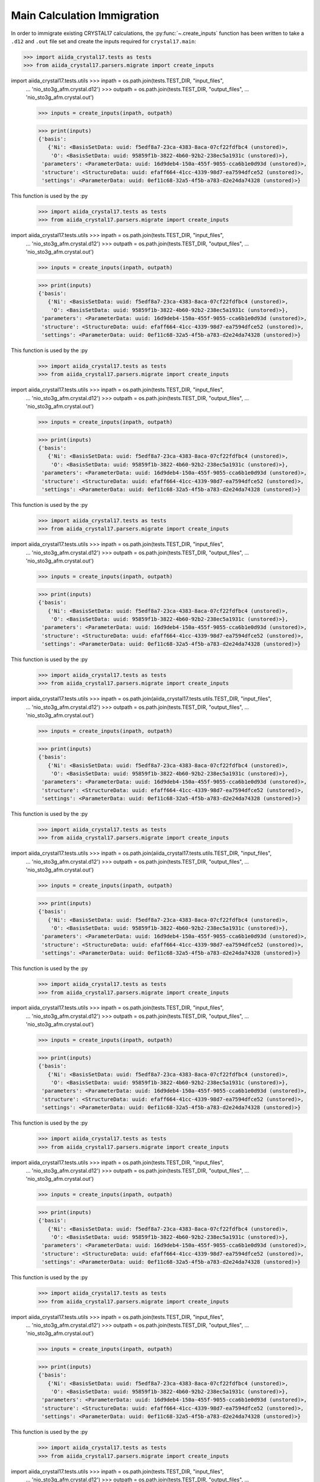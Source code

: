 .. _main_calculation_immigrant:

============================
Main Calculation Immigration
============================

In order to immigrate existing CRYSTAL17 calculations,
the :py:func:`~.create_inputs` function has been written
to take a ``.d12`` and ``.out`` file set
and create the inputs required for ``crystal17.main``:

.. code:: python

    >>> import aiida_crystal17.tests as tests
    >>> from aiida_crystal17.parsers.migrate import create_inputs

import aiida_crystal17.tests.utils    >>> inpath = os.path.join(tests.TEST_DIR, "input_files",
    ...                       'nio_sto3g_afm.crystal.d12')
    >>> outpath = os.path.join(tests.TEST_DIR, "output_files",
    ...                        'nio_sto3g_afm.crystal.out')

    >>> inputs = create_inputs(inpath, outpath)

    >>> print(inputs)
    {'basis':
       {'Ni': <BasisSetData: uuid: f5edf8a7-23ca-4383-8aca-07cf22fdfbc4 (unstored)>,
        'O': <BasisSetData: uuid: 95859f1b-3822-4b60-92b2-238ec5a1931c (unstored)>},
     'parameters': <ParameterData: uuid: 16d9deb4-150a-455f-9055-cca6b1e0d93d (unstored)>,
     'structure': <StructureData: uuid: efaff664-41cc-4339-98d7-ea7594dfce52 (unstored)>,
     'settings': <ParameterData: uuid: 0ef11c68-32a5-4f5b-a783-d2e24da74328 (unstored)>}

This function is used by the :py

    >>> import aiida_crystal17.tests as tests
    >>> from aiida_crystal17.parsers.migrate import create_inputs

import aiida_crystal17.tests.utils    >>> inpath = os.path.join(tests.TEST_DIR, "input_files",
    ...                       'nio_sto3g_afm.crystal.d12')
    >>> outpath = os.path.join(tests.TEST_DIR, "output_files",
    ...                        'nio_sto3g_afm.crystal.out')

    >>> inputs = create_inputs(inpath, outpath)

    >>> print(inputs)
    {'basis':
       {'Ni': <BasisSetData: uuid: f5edf8a7-23ca-4383-8aca-07cf22fdfbc4 (unstored)>,
        'O': <BasisSetData: uuid: 95859f1b-3822-4b60-92b2-238ec5a1931c (unstored)>},
     'parameters': <ParameterData: uuid: 16d9deb4-150a-455f-9055-cca6b1e0d93d (unstored)>,
     'structure': <StructureData: uuid: efaff664-41cc-4339-98d7-ea7594dfce52 (unstored)>,
     'settings': <ParameterData: uuid: 0ef11c68-32a5-4f5b-a783-d2e24da74328 (unstored)>}

This function is used by the :py

    >>> import aiida_crystal17.tests as tests
    >>> from aiida_crystal17.parsers.migrate import create_inputs

import aiida_crystal17.tests.utils    >>> inpath = os.path.join(tests.TEST_DIR, "input_files",
    ...                       'nio_sto3g_afm.crystal.d12')
    >>> outpath = os.path.join(tests.TEST_DIR, "output_files",
    ...                        'nio_sto3g_afm.crystal.out')

    >>> inputs = create_inputs(inpath, outpath)

    >>> print(inputs)
    {'basis':
       {'Ni': <BasisSetData: uuid: f5edf8a7-23ca-4383-8aca-07cf22fdfbc4 (unstored)>,
        'O': <BasisSetData: uuid: 95859f1b-3822-4b60-92b2-238ec5a1931c (unstored)>},
     'parameters': <ParameterData: uuid: 16d9deb4-150a-455f-9055-cca6b1e0d93d (unstored)>,
     'structure': <StructureData: uuid: efaff664-41cc-4339-98d7-ea7594dfce52 (unstored)>,
     'settings': <ParameterData: uuid: 0ef11c68-32a5-4f5b-a783-d2e24da74328 (unstored)>}

This function is used by the :py

    >>> import aiida_crystal17.tests as tests
    >>> from aiida_crystal17.parsers.migrate import create_inputs

import aiida_crystal17.tests.utils    >>> inpath = os.path.join(tests.TEST_DIR, "input_files",
    ...                       'nio_sto3g_afm.crystal.d12')
    >>> outpath = os.path.join(tests.TEST_DIR, "output_files",
    ...                        'nio_sto3g_afm.crystal.out')

    >>> inputs = create_inputs(inpath, outpath)

    >>> print(inputs)
    {'basis':
       {'Ni': <BasisSetData: uuid: f5edf8a7-23ca-4383-8aca-07cf22fdfbc4 (unstored)>,
        'O': <BasisSetData: uuid: 95859f1b-3822-4b60-92b2-238ec5a1931c (unstored)>},
     'parameters': <ParameterData: uuid: 16d9deb4-150a-455f-9055-cca6b1e0d93d (unstored)>,
     'structure': <StructureData: uuid: efaff664-41cc-4339-98d7-ea7594dfce52 (unstored)>,
     'settings': <ParameterData: uuid: 0ef11c68-32a5-4f5b-a783-d2e24da74328 (unstored)>}

This function is used by the :py

    >>> import aiida_crystal17.tests as tests
    >>> from aiida_crystal17.parsers.migrate import create_inputs

import aiida_crystal17.tests.utils    >>> inpath = os.path.join(aiida_crystal17.tests.utils.TEST_DIR, "input_files",
    ...                       'nio_sto3g_afm.crystal.d12')
    >>> outpath = os.path.join(tests.TEST_DIR, "output_files",
    ...                        'nio_sto3g_afm.crystal.out')

    >>> inputs = create_inputs(inpath, outpath)

    >>> print(inputs)
    {'basis':
       {'Ni': <BasisSetData: uuid: f5edf8a7-23ca-4383-8aca-07cf22fdfbc4 (unstored)>,
        'O': <BasisSetData: uuid: 95859f1b-3822-4b60-92b2-238ec5a1931c (unstored)>},
     'parameters': <ParameterData: uuid: 16d9deb4-150a-455f-9055-cca6b1e0d93d (unstored)>,
     'structure': <StructureData: uuid: efaff664-41cc-4339-98d7-ea7594dfce52 (unstored)>,
     'settings': <ParameterData: uuid: 0ef11c68-32a5-4f5b-a783-d2e24da74328 (unstored)>}

This function is used by the :py

    >>> import aiida_crystal17.tests as tests
    >>> from aiida_crystal17.parsers.migrate import create_inputs

import aiida_crystal17.tests.utils    >>> inpath = os.path.join(aiida_crystal17.tests.utils.TEST_DIR, "input_files",
    ...                       'nio_sto3g_afm.crystal.d12')
    >>> outpath = os.path.join(tests.TEST_DIR, "output_files",
    ...                        'nio_sto3g_afm.crystal.out')

    >>> inputs = create_inputs(inpath, outpath)

    >>> print(inputs)
    {'basis':
       {'Ni': <BasisSetData: uuid: f5edf8a7-23ca-4383-8aca-07cf22fdfbc4 (unstored)>,
        'O': <BasisSetData: uuid: 95859f1b-3822-4b60-92b2-238ec5a1931c (unstored)>},
     'parameters': <ParameterData: uuid: 16d9deb4-150a-455f-9055-cca6b1e0d93d (unstored)>,
     'structure': <StructureData: uuid: efaff664-41cc-4339-98d7-ea7594dfce52 (unstored)>,
     'settings': <ParameterData: uuid: 0ef11c68-32a5-4f5b-a783-d2e24da74328 (unstored)>}

This function is used by the :py

    >>> import aiida_crystal17.tests as tests
    >>> from aiida_crystal17.parsers.migrate import create_inputs

import aiida_crystal17.tests.utils    >>> inpath = os.path.join(tests.TEST_DIR, "input_files",
    ...                       'nio_sto3g_afm.crystal.d12')
    >>> outpath = os.path.join(tests.TEST_DIR, "output_files",
    ...                        'nio_sto3g_afm.crystal.out')

    >>> inputs = create_inputs(inpath, outpath)

    >>> print(inputs)
    {'basis':
       {'Ni': <BasisSetData: uuid: f5edf8a7-23ca-4383-8aca-07cf22fdfbc4 (unstored)>,
        'O': <BasisSetData: uuid: 95859f1b-3822-4b60-92b2-238ec5a1931c (unstored)>},
     'parameters': <ParameterData: uuid: 16d9deb4-150a-455f-9055-cca6b1e0d93d (unstored)>,
     'structure': <StructureData: uuid: efaff664-41cc-4339-98d7-ea7594dfce52 (unstored)>,
     'settings': <ParameterData: uuid: 0ef11c68-32a5-4f5b-a783-d2e24da74328 (unstored)>}

This function is used by the :py

    >>> import aiida_crystal17.tests as tests
    >>> from aiida_crystal17.parsers.migrate import create_inputs

import aiida_crystal17.tests.utils    >>> inpath = os.path.join(tests.TEST_DIR, "input_files",
    ...                       'nio_sto3g_afm.crystal.d12')
    >>> outpath = os.path.join(tests.TEST_DIR, "output_files",
    ...                        'nio_sto3g_afm.crystal.out')

    >>> inputs = create_inputs(inpath, outpath)

    >>> print(inputs)
    {'basis':
       {'Ni': <BasisSetData: uuid: f5edf8a7-23ca-4383-8aca-07cf22fdfbc4 (unstored)>,
        'O': <BasisSetData: uuid: 95859f1b-3822-4b60-92b2-238ec5a1931c (unstored)>},
     'parameters': <ParameterData: uuid: 16d9deb4-150a-455f-9055-cca6b1e0d93d (unstored)>,
     'structure': <StructureData: uuid: efaff664-41cc-4339-98d7-ea7594dfce52 (unstored)>,
     'settings': <ParameterData: uuid: 0ef11c68-32a5-4f5b-a783-d2e24da74328 (unstored)>}

This function is used by the :py

    >>> import aiida_crystal17.tests as tests
    >>> from aiida_crystal17.parsers.migrate import create_inputs

import aiida_crystal17.tests.utils    >>> inpath = os.path.join(tests.TEST_DIR, "input_files",
    ...                       'nio_sto3g_afm.crystal.d12')
    >>> outpath = os.path.join(tests.TEST_DIR, "output_files",
    ...                        'nio_sto3g_afm.crystal.out')

    >>> inputs = create_inputs(inpath, outpath)

    >>> print(inputs)
    {'basis':
       {'Ni': <BasisSetData: uuid: f5edf8a7-23ca-4383-8aca-07cf22fdfbc4 (unstored)>,
        'O': <BasisSetData: uuid: 95859f1b-3822-4b60-92b2-238ec5a1931c (unstored)>},
     'parameters': <ParameterData: uuid: 16d9deb4-150a-455f-9055-cca6b1e0d93d (unstored)>,
     'structure': <StructureData: uuid: efaff664-41cc-4339-98d7-ea7594dfce52 (unstored)>,
     'settings': <ParameterData: uuid: 0ef11c68-32a5-4f5b-a783-d2e24da74328 (unstored)>}

This function is used by the :py

    >>> import aiida_crystal17.tests as tests
    >>> from aiida_crystal17.parsers.migrate import create_inputs

import aiida_crystal17.tests.utils    >>> inpath = os.path.join(tests.TEST_DIR, "input_files",
    ...                       'nio_sto3g_afm.crystal.d12')
    >>> outpath = os.path.join(tests.TEST_DIR, "output_files",
    ...                        'nio_sto3g_afm.crystal.out')

    >>> inputs = create_inputs(inpath, outpath)

    >>> print(inputs)
    {'basis':
       {'Ni': <BasisSetData: uuid: f5edf8a7-23ca-4383-8aca-07cf22fdfbc4 (unstored)>,
        'O': <BasisSetData: uuid: 95859f1b-3822-4b60-92b2-238ec5a1931c (unstored)>},
     'parameters': <ParameterData: uuid: 16d9deb4-150a-455f-9055-cca6b1e0d93d (unstored)>,
     'structure': <StructureData: uuid: efaff664-41cc-4339-98d7-ea7594dfce52 (unstored)>,
     'settings': <ParameterData: uuid: 0ef11c68-32a5-4f5b-a783-d2e24da74328 (unstored)>}

This function is used by the :py

    >>> import aiida_crystal17.tests as tests
    >>> from aiida_crystal17.parsers.migrate import create_inputs

import aiida_crystal17.tests.utils    >>> inpath = os.path.join(tests.TEST_DIR, "input_files",
    ...                       'nio_sto3g_afm.crystal.d12')
    >>> outpath = os.path.join(aiida_crystal17.tests.utils.TEST_DIR, "output_files",
    ...                        'nio_sto3g_afm.crystal.out')

    >>> inputs = create_inputs(inpath, outpath)

    >>> print(inputs)
    {'basis':
       {'Ni': <BasisSetData: uuid: f5edf8a7-23ca-4383-8aca-07cf22fdfbc4 (unstored)>,
        'O': <BasisSetData: uuid: 95859f1b-3822-4b60-92b2-238ec5a1931c (unstored)>},
     'parameters': <ParameterData: uuid: 16d9deb4-150a-455f-9055-cca6b1e0d93d (unstored)>,
     'structure': <StructureData: uuid: efaff664-41cc-4339-98d7-ea7594dfce52 (unstored)>,
     'settings': <ParameterData: uuid: 0ef11c68-32a5-4f5b-a783-d2e24da74328 (unstored)>}

This function is used by the :py

    >>> import aiida_crystal17.tests as tests
    >>> from aiida_crystal17.parsers.migrate import create_inputs

import aiida_crystal17.tests.utils    >>> inpath = os.path.join(tests.TEST_DIR, "input_files",
    ...                       'nio_sto3g_afm.crystal.d12')
    >>> outpath = os.path.join(aiida_crystal17.tests.utils.TEST_DIR, "output_files",
    ...                        'nio_sto3g_afm.crystal.out')

    >>> inputs = create_inputs(inpath, outpath)

    >>> print(inputs)
    {'basis':
       {'Ni': <BasisSetData: uuid: f5edf8a7-23ca-4383-8aca-07cf22fdfbc4 (unstored)>,
        'O': <BasisSetData: uuid: 95859f1b-3822-4b60-92b2-238ec5a1931c (unstored)>},
     'parameters': <ParameterData: uuid: 16d9deb4-150a-455f-9055-cca6b1e0d93d (unstored)>,
     'structure': <StructureData: uuid: efaff664-41cc-4339-98d7-ea7594dfce52 (unstored)>,
     'settings': <ParameterData: uuid: 0ef11c68-32a5-4f5b-a783-d2e24da74328 (unstored)>}

This function is used by the :py

    >>> import aiida_crystal17.tests as tests
    >>> from aiida_crystal17.parsers.migrate import create_inputs

    >>> inpath = os.path.join(tests.TEST_DIR, "input_files",
    ...                       'nio_sto3g_afm.crystal.d12')
    >>> outpath = os.path.join(tests.TEST_DIR, "output_files",
    ...                        'nio_sto3g_afm.crystal.out')

    >>> inputs = create_inputs(inpath, outpath)

    >>> print(inputs)
    {'basis': 
       {'Ni': <BasisSetData: uuid: f5edf8a7-23ca-4383-8aca-07cf22fdfbc4 (unstored)>,
        'O': <BasisSetData: uuid: 95859f1b-3822-4b60-92b2-238ec5a1931c (unstored)>},
     'parameters': <ParameterData: uuid: 16d9deb4-150a-455f-9055-cca6b1e0d93d (unstored)>,
     'structure': <StructureData: uuid: efaff664-41cc-4339-98d7-ea7594dfce52 (unstored)>,
     'settings': <ParameterData: uuid: 0ef11c68-32a5-4f5b-a783-d2e24da74328 (unstored)>}

This function is used by the :py:func:`~.migrate_as_main` function,
to create a full imitation of a ``crystal17.main`` calculation:

.. code:: python

    >>> from aiida import load_dbenv
    >>> load_dbenv()
    >>> from aiida_crystal17.workflows.cry_main_immigrant import migrate_as_main
    >>> work_dir = tests.TEST_DIR
    >>> inpath = os.path.join("input_files", 'nio_sto3g_afm.crystal.d12')
    >>> outpath = os.path.join("output_files", 'nio_sto3g_afm.crystal.out')
    >>> node = migrate_as_main(work_dir, inpath, outpath)
    >>> print(node.pk)
    2474

In the terminal this then looks like:

::

    >>> verdi calculation show 2474
    -----------  ----------------------------------------------------------------------------------------------------------------------
    type         WorkCalculation
    pk           2474
    uuid         b1812e1a-2576-4c70-8376-595dcde324b2
    label        CryMainImmigrant
    description  an immigrated CRYSTAL17 calculation into the <class 'aiida_crystal17.calculations.cry_main.CryMainCalculation'> format
    ctime        2018-09-09 00:51:27.256031+00:00
    mtime        2018-09-09 00:51:28.485742+00:00
    -----------  ----------------------------------------------------------------------------------------------------------------------
    ##### INPUTS:
    Link label      PK  Type
    ------------  ----  -------------
    basis_Ni      2456  BasisSetData
    basis_O       2453  BasisSetData
    parameters    2471  ParameterData
    structure     2472  StructureData
    settings      2473  ParameterData
    ##### OUTPUTS:
    Link label           PK  Type
    -----------------  ----  -------------
    output_arrays      2475  ArrayData
    output_parameters  2476  ParameterData
    output_structure   2477  StructureData
    retrieved          2478  FolderData

.. note::

    There is also a ``crystal17.immigrant`` calculation plugin,
    which works the same as :ref:`pwimmigrant-tutorial`.
    However, since this approach no longer works in
    ``aiida>=1.0``, it will be subject to change
    (see `this ongoing issue <https://github.com/aiidateam/aiida_core/issues/1892>`_).


